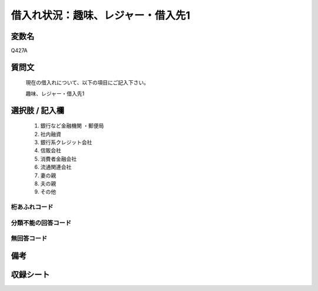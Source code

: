 .. title:: Q427A
.. rst-class:: item

====================================================================================================
借入れ状況：趣味、レジャー・借入先1
====================================================================================================

.. rst-class:: varname

変数名
==================

Q427A

.. rst-class:: question

質問文
==================


   現在の借入れについて、以下の項目にご記入下さい。


   趣味、レジャー・借入先1



.. rst-class:: answer

選択肢 / 記入欄
======================

  1. 銀行など金融機関    ・郵便局
  2. 社内融資
  3. 銀行系クレジット会社
  4. 信販会社
  5. 消費者金融会社
  6. 流通関連会社
  7. 妻の親
  8. 夫の親
  9. その他
  



.. rst-class:: overflow

桁あふれコード
-------------------------------
  


.. rst-class:: not_classified

分類不能の回答コード
-------------------------------------
  


.. rst-class:: not_available

無回答コード
-------------------------------------
  


.. rst-class:: bikou

備考
==================
 



.. rst-class:: include_sheet

収録シート
=======================================
.. hlist::
   :columns: 3
   
   
   * p2_2
   
   * p3_2
   
   * p4_2
   
   * p5a_2
   
   * p5b_2
   
   * p6_2
   
   * p7_2
   
   * p8_2
   
   * p9_2
   
   * p10_2
   
   * p11ab_2
   
   * p11c_2
   
   * p12_2
   
   * p13_2
   
   * p14_2
   
   * p15_2
   
   * p16abc_2
   
   * p16d_2
   
   * p17_2
   
   * p18_2
   
   * p19_2
   
   * p20_2
   
   * p21abcd_2
   
   * p21e_2
   
   * p22_2
   
   * p23_2
   
   * p24_2
   
   * p25_2
   
   * p26_2
   
   * p27_2
   
   * p28_2
   
   


.. index:: Q427A
